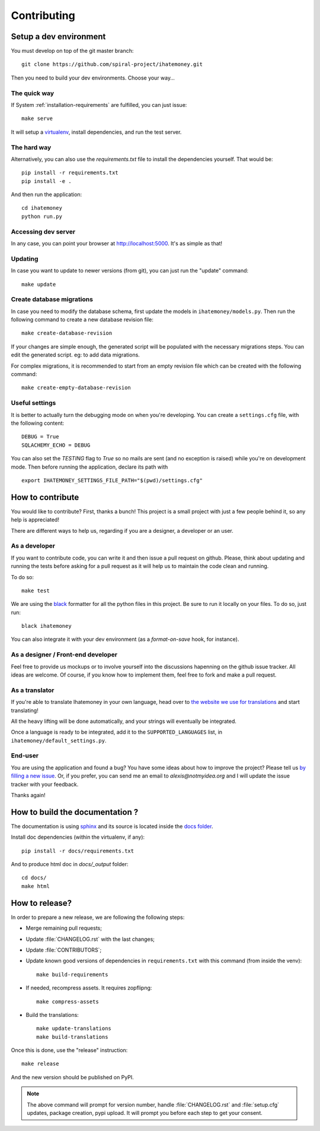 Contributing
############

Setup a dev environment
=======================

You must develop on top of the git master branch::

  git clone https://github.com/spiral-project/ihatemoney.git

Then you need to build your dev environments. Choose your way…

The quick way
-------------

If System :ref:`installation-requirements` are fulfilled, you can just issue::

    make serve

It will setup a `virtualenv <https://pypi.python.org/pypi/virtualenv>`_,
install dependencies, and run the test server.

The hard way
------------

Alternatively, you can also use the `requirements.txt` file to install the
dependencies yourself. That would be::

     pip install -r requirements.txt
     pip install -e .

And then run the application::

    cd ihatemoney
    python run.py

Accessing dev server
--------------------

In any case, you can point your browser at `http://localhost:5000 <http://localhost:5000>`_.
It's as simple as that!

Updating
--------

In case you want to update to newer versions (from git), you can just run the "update" command::

  make update

Create database migrations
--------------------------

In case you need to modify the database schema, first update the models in
``ihatemoney/models.py``. Then run the following command to create a new
database revision file::

  make create-database-revision

If your changes are simple enough, the generated script will be populated with
the necessary migrations steps. You can edit the generated script. eg: to add
data migrations.

For complex migrations, it is recommended to start from an empty revision file
which can be created with the following command::

  make create-empty-database-revision

Useful settings
----------------

It is better to actually turn the debugging mode on when you're developing.
You can create a ``settings.cfg`` file, with the following content::

    DEBUG = True
    SQLACHEMY_ECHO = DEBUG

You can also set the `TESTING` flag to `True` so no mails are sent
(and no exception is raised) while you're on development mode.
Then before running the application, declare its path with ::

  export IHATEMONEY_SETTINGS_FILE_PATH="$(pwd)/settings.cfg"

How to contribute
=================

You would like to contribute? First, thanks a bunch! This project is a small
project with just a few people behind it, so any help is appreciated!

There are different ways to help us, regarding if you are a designer,
a developer or an user.

As a developer
--------------

If you want to contribute code, you can write it and then issue a pull request
on github. Please, think about updating and running the tests before asking for
a pull request as it will help us to maintain the code clean and running.

To do so::

    make test

We are using the `black <https://black.readthedocs.io/en/stable/>`_ formatter
for all the python files in this project. Be sure to run it locally on your
files. To do so, just run::

    black ihatemoney

You can also integrate it with your dev environment (as a *format-on-save*
hook, for instance).

As a designer / Front-end developer
-----------------------------------

Feel free to provide us mockups or to involve yourself into the discussions
hapenning on the github issue tracker. All ideas are welcome. Of course, if you
know how to implement them, feel free to fork and make a pull request.

As a translator
---------------

If you're able to translate Ihatemoney in your own language,
head over to `the website we use for translations <https://hosted.weblate.org/settings/i-hate-money/i-hate-money/>`_
and start translating!

All the heavy lifting will be done automatically, and your strings will
eventually be integrated.

Once a language is ready to be integrated, add it to the
``SUPPORTED_LANGUAGES`` list, in ``ihatemoney/default_settings.py``.

End-user
--------

You are using the application and found a bug? You have some ideas about how to
improve the project? Please tell us `by filling a new issue <https://github.com/spiral-project/ihatemoney/issues>`_.
Or, if you prefer, you can send me an email to `alexis@notmyidea.org` and I
will update the issue tracker with your feedback.

Thanks again!

How to build the documentation ?
================================

The documentation is using `sphinx <http://www.sphinx-doc.org/en/stable/>`_ and
its source is located inside the `docs folder
<https://github.com/spiral-project/ihatemoney/tree/master/docs>`_.

Install doc dependencies (within the virtualenv, if any)::

  pip install -r docs/requirements.txt

And to produce html doc in `docs/_output` folder::

   cd docs/
   make html

How to release?
===============

In order to prepare a new release, we are following the following steps:

- Merge remaining pull requests;
- Update :file:`CHANGELOG.rst` with the last changes;
- Update :file:`CONTRIBUTORS`;
- Update known good versions of dependencies in ``requirements.txt`` with this
  command (from inside the venv)::

    make build-requirements

- If needed, recompress assets. It requires zopflipng::

    make compress-assets

- Build the translations::
 
    make update-translations
    make build-translations

Once this is done, use the "release" instruction::

    make release

And the new version should be published on PyPI.

.. note:: The above command will prompt for version number, handle
          :file:`CHANGELOG.rst` and :file:`setup.cfg` updates, package creation,
          pypi upload. It will prompt you before each step to get your consent.
